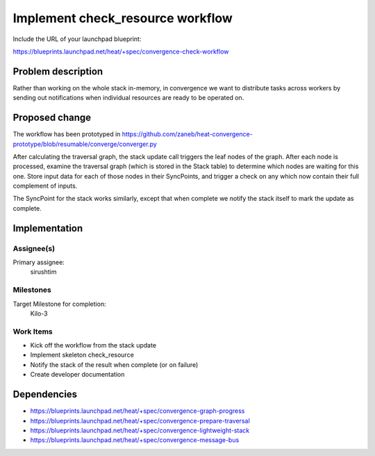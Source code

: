 ..
 This work is licensed under a Creative Commons Attribution 3.0 Unported
 License.

 http://creativecommons.org/licenses/by/3.0/legalcode

..
 This template should be in ReSTructured text. The filename in the git
 repository should match the launchpad URL, for example a URL of
 https://blueprints.launchpad.net/heat/+spec/awesome-thing should be named
 awesome-thing.rst .  Please do not delete any of the sections in this
 template.  If you have nothing to say for a whole section, just write: None
 For help with syntax, see http://sphinx-doc.org/rest.html
 To test out your formatting, see http://www.tele3.cz/jbar/rest/rest.html

=================================
Implement check_resource workflow
=================================

Include the URL of your launchpad blueprint:

https://blueprints.launchpad.net/heat/+spec/convergence-check-workflow

Problem description
===================

Rather than working on the whole stack in-memory, in convergence we want to
distribute tasks across workers by sending out notifications when individual
resources are ready to be operated on.

Proposed change
===============

The workflow has been prototyped in
https://github.com/zaneb/heat-convergence-prototype/blob/resumable/converge/converger.py

After calculating the traversal graph, the stack update call triggers the leaf
nodes of the graph. After each node is processed, examine the traversal graph
(which is stored in the Stack table) to determine which nodes are waiting for
this one. Store input data for each of those nodes in their SyncPoints, and
trigger a check on any which now contain their full complement of inputs.

The SyncPoint for the stack works similarly, except that when complete we
notify the stack itself to mark the update as complete.

Implementation
==============

Assignee(s)
-----------

Primary assignee:
  sirushtim

Milestones
----------

Target Milestone for completion:
  Kilo-3

Work Items
----------

- Kick off the workflow from the stack update
- Implement skeleton check_resource
- Notify the stack of the result when complete (or on failure)
- Create developer documentation

Dependencies
============

- https://blueprints.launchpad.net/heat/+spec/convergence-graph-progress
- https://blueprints.launchpad.net/heat/+spec/convergence-prepare-traversal
- https://blueprints.launchpad.net/heat/+spec/convergence-lightweight-stack
- https://blueprints.launchpad.net/heat/+spec/convergence-message-bus
